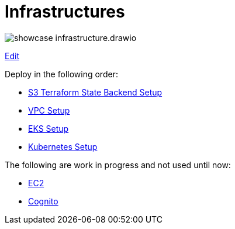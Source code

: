 = Infrastructures

image:showcase-infrastructure.drawio.png[]

link:https://app.diagrams.net/#Hueisele%2Fshowcases-cloud-aws%2Fmain%2Finfrastructure%2Fshowcase-infrastructure.drawio.png[Edit, window=\"_blank\"]

Deploy in the following order:

* link:tfstate-s3[S3 Terraform State Backend Setup]
* link:vpc[VPC Setup]
* link:eks[EKS Setup]
* link:k8s[Kubernetes Setup]

The following are work in progress and not used until now:

* link:ec2[EC2]
* link:cognito[Cognito]